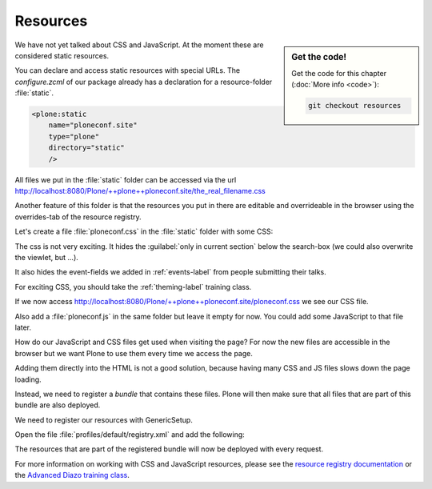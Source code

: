 .. _resources-label:

=========
Resources
=========

.. sidebar:: Get the code!

    Get the code for this chapter (:doc:`More info <code>`):

    ..  code-block:: bash

        git checkout resources


We have not yet talked about CSS and JavaScript.
At the moment these are considered static resources.

You can declare and access static resources with special URLs.
The `configure.zcml` of our package already has a declaration for a resource-folder :file:`static`.

.. code-block:: xml

    <plone:static
        name="ploneconf.site"
        type="plone"
        directory="static"
        />

All files we put in the :file:`static` folder can be accessed via the url http://localhost:8080/Plone/++plone++ploneconf.site/the_real_filename.css

Another feature of this folder is that the resources you put in there are editable and overrideable in the browser
using the overrides-tab of the resource registry.

Let's create a file :file:`ploneconf.css` in the :file:`static` folder with some CSS:

.. code-block:: CSS
   :linenos:

    header #portal-header #portal-searchbox .searchSection {
        display: none;
    }

    body.userrole-contributor #formfield-form-widgets-IEventBasic-start,
    body.userrole-contributor #formfield-form-widgets-IEventBasic-end > *,
    body.userrole-contributor #formfield-form-widgets-IEventBasic-whole_day,
    body.userrole-contributor #formfield-form-widgets-IEventBasic-open_end {
        display: none;
    }

    body.userrole-reviewer #formfield-form-widgets-IEventBasic-start,
    body.userrole-reviewer #formfield-form-widgets-IEventBasic-end > *,
    body.userrole-reviewer #formfield-form-widgets-IEventBasic-whole_day,
    body.userrole-reviewer #formfield-form-widgets-IEventBasic-open_end {
        display: block;
    }

The css is not very exciting.
It hides the :guilabel:`only in current section` below the search-box (we could also overwrite the viewlet, but ...).

It also hides the event-fields we added in :ref:`events-label` from people submitting their talks.

For exciting CSS, you should take the :ref:`theming-label` training class.

If we now access http://localhost:8080/Plone/++plone++ploneconf.site/ploneconf.css we see our CSS file.

Also add a :file:`ploneconf.js` in the same folder but leave it empty for now. You could add some JavaScript to that file later.

How do our JavaScript and CSS files get used when visiting the page?
For now the new files are accessible in the browser but we want Plone to use them every time we access the page.

Adding them directly into the HTML is not a good solution, because having many CSS and JS files slows down the page loading.

Instead, we need to register a *bundle* that contains these files.
Plone will then make sure that all files that are part of this bundle are also deployed.

We need to register our resources with GenericSetup.

Open the file :file:`profiles/default/registry.xml` and add the following:

.. code-block:: xml
   :linenos:

    <!-- the plonconf bundle -->
    <records prefix="plone.bundles/ploneconf-bundle"
             interface='Products.CMFPlone.interfaces.IBundleRegistry'>
      <value key="resources">
        <element>ploneconf-main</element>
      </value>
      <value key="enabled">True</value>
      <value key="compile">True</value>
      <value key="csscompilation">++plone++ploneconf.site/ploneconf.css</value>
      <value key="jscompilation">++plone++ploneconf.site/ploneconf.js</value>
      <value key="last_compilation"></value>
    </records>

The resources that are part of the registered bundle will now be deployed with every request.

For more information on working with CSS and JavaScript resources, please see the `resource registry documentation <https://docs.plone.org/adapt-and-extend/theming/resourceregistry.html>`_
or the `Advanced Diazo training class <https://training.plone.org/5/theming/adv-diazo.html>`_.
